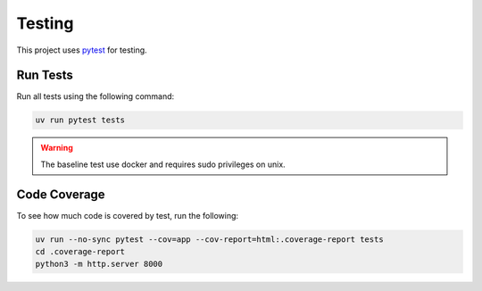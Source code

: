 Testing
=======

This project uses `pytest <https://docs.pytest.org/en/stable/>`_ for testing.

Run Tests
---------

Run all tests using the following command:

.. code-block:: shell

	uv run pytest tests

.. warning::
   The baseline test use docker and requires sudo privileges on unix.

Code Coverage
-------------

To see how much code is covered by test, run the following:

.. code-block:: shell

  uv run --no-sync pytest --cov=app --cov-report=html:.coverage-report tests
  cd .coverage-report
  python3 -m http.server 8000
